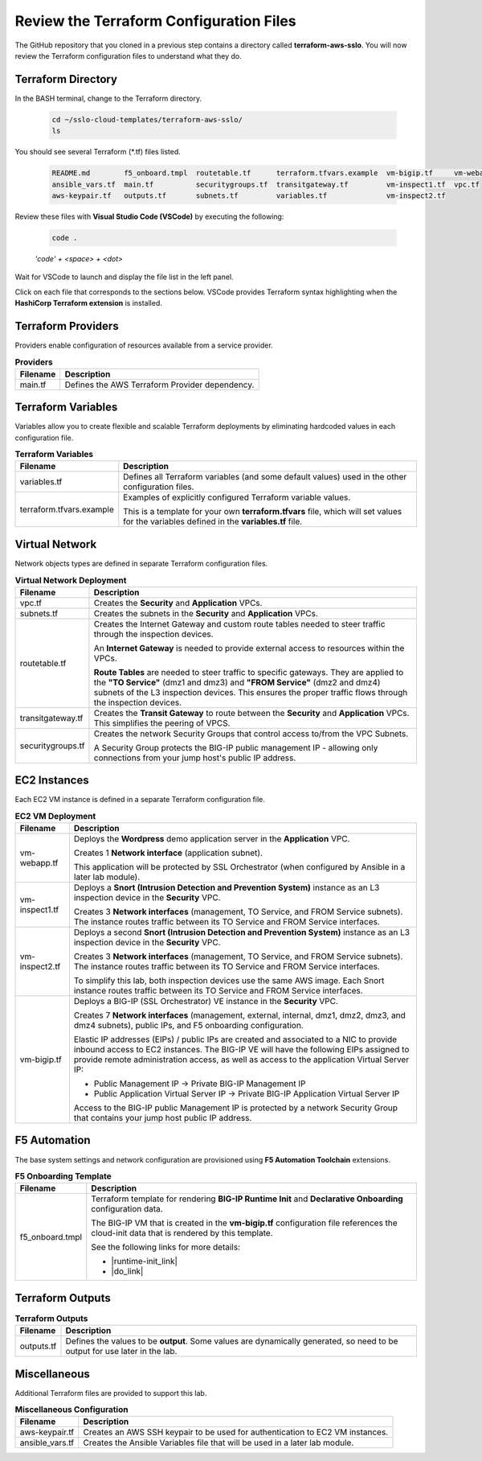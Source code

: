 Review the Terraform Configuration Files
================================================================================

The GitHub repository that you cloned in a previous step contains a directory called **terraform-aws-sslo**. You will now review the Terraform configuration files to understand what they do.


Terraform Directory
--------------------------------------------------------------------------------
In the BASH terminal, change to the Terraform directory.

   .. code-block:: bash

      cd ~/sslo-cloud-templates/terraform-aws-sslo/
      ls

You should see several Terraform (\*.tf) files listed.

   .. code-block:: bash

      README.md        f5_onboard.tmpl  routetable.tf      terraform.tfvars.example  vm-bigip.tf     vm-webapp.tf
      ansible_vars.tf  main.tf          securitygroups.tf  transitgateway.tf         vm-inspect1.tf  vpc.tf
      aws-keypair.tf   outputs.tf       subnets.tf         variables.tf              vm-inspect2.tf

Review these files with **Visual Studio Code (VSCode)** by executing the following:

   .. code-block:: bash

      code .

   *'code' + <space> + <dot>*

Wait for VSCode to launch and display the file list in the left panel.

Click on each file that corresponds to the sections below. VSCode provides Terraform syntax highlighting when the **HashiCorp Terraform extension** is installed.


Terraform Providers
--------------------------------------------------------------------------------

Providers enable configuration of resources available from a service provider.

.. list-table:: **Providers**
   :header-rows: 1
   :widths: auto

   * - Filename
     - Description
   * - main.tf
     - Defines the AWS Terraform Provider dependency.


Terraform Variables
--------------------------------------------------------------------------------

Variables allow you to create flexible and scalable Terraform deployments by eliminating hardcoded values in each configuration file.

.. list-table:: **Terraform Variables**
   :header-rows: 1
   :widths: auto

   * - Filename
     - Description
   * - variables.tf
     - Defines all Terraform variables (and some default values) used in the other configuration files.
   * - terraform.tfvars.example
     - Examples of explicitly configured Terraform variable values.

       This is a template for your own **terraform.tfvars** file, which will set values for the variables defined in the **variables.tf** file.


Virtual Network
--------------------------------------------------------------------------------

Network objects types are defined in separate Terraform configuration files.

.. list-table:: **Virtual Network Deployment**
   :header-rows: 1
   :widths: auto

   * - Filename
     - Description
   * - vpc.tf
     - Creates the **Security** and **Application** VPCs.
   * - subnets.tf
     - Creates the subnets in the **Security** and **Application** VPCs.
   * - routetable.tf
     - Creates the Internet Gateway and custom route tables needed to steer traffic through the inspection devices.

       An **Internet Gateway** is needed to provide external access to resources within the VPCs.

       **Route Tables** are needed to steer traffic to specific gateways. They are applied to the **"TO Service"** (dmz1 and dmz3) and **"FROM Service"** (dmz2 and dmz4) subnets of the L3 inspection devices. This ensures the proper traffic flows through the inspection devices.

   * - transitgateway.tf
     - Creates the **Transit Gateway** to route between the **Security** and **Application** VPCs. This simplifies the peering of VPCS.
   * - securitygroups.tf
     - Creates the network Security Groups that control access to/from the VPC Subnets.

       A Security Group protects the BIG-IP public management IP - allowing only connections from your jump host's public IP address.


EC2 Instances
--------------------------------------------------------------------------------

Each EC2 VM instance is defined in a separate Terraform configuration file.

.. list-table:: **EC2 VM Deployment**
   :header-rows: 1
   :widths: auto

   * - Filename
     - Description
   * - vm-webapp.tf
     - Deploys the **Wordpress** demo application server in the **Application** VPC.

       Creates 1 **Network interface** (application subnet).

       This application will be protected by SSL Orchestrator (when configured by Ansible in a later lab module).
   * - vm-inspect1.tf
     - Deploys a **Snort (Intrusion Detection and Prevention System)** instance as an L3 inspection device in the **Security** VPC.

       Creates 3 **Network interfaces**  (management, TO Service, and FROM Service subnets). The instance routes traffic between its TO Service and FROM Service interfaces.

   * - vm-inspect2.tf
     - Deploys a second **Snort (Intrusion Detection and Prevention System)** instance as an L3 inspection device in the **Security** VPC.

       Creates 3 **Network interfaces**  (management, TO Service, and FROM Service subnets). The instance routes traffic between its TO Service and FROM Service interfaces.

       To simplify this lab, both inspection devices use the same AWS image. Each Snort instance routes traffic between its TO Service and FROM Service interfaces.
   * - vm-bigip.tf
     - Deploys a BIG-IP (SSL Orchestrator) VE instance in the **Security** VPC.

       Creates 7 **Network interfaces** (management, external, internal, dmz1, dmz2, dmz3, and dmz4 subnets), public IPs, and F5 onboarding configuration.

       Elastic IP addresses (EIPs) / public IPs are created and associated to a NIC to provide inbound access to EC2 instances. The BIG-IP VE will have the following EIPs assigned to provide remote administration access, as well as access to the application Virtual Server IP:

       - Public Management IP -> Private BIG-IP Management IP
       - Public Application Virtual Server IP -> Private BIG-IP Application Virtual Server IP

       Access to the BIG-IP public Management IP is protected by a network Security Group that contains your jump host public IP address.


F5 Automation
--------------------------------------------------------------------------------

The base system settings and network configuration are provisioned using **F5 Automation Toolchain** extensions.

.. list-table:: **F5 Onboarding Template**
   :header-rows: 1
   :widths: auto

   * - Filename
     - Description
   * - f5_onboard.tmpl
     - Terraform template for rendering **BIG-IP Runtime Init** and **Declarative Onboarding** configuration data.

       The BIG-IP VM that is created in the **vm-bigip.tf** configuration file references the cloud-init data that is rendered by this template.

       See the following links for more details:

       - |runtime-init_link|
       - |do_link|


Terraform Outputs
--------------------------------------------------------------------------------

.. list-table:: **Terraform Outputs**
   :header-rows: 1
   :widths: auto

   * - Filename
     - Description
   * - outputs.tf
     - Defines the values to be **output**. Some values are dynamically generated, so need to be output for use later in the lab.


Miscellaneous
--------------------------------------------------------------------------------
Additional Terraform files are provided to support this lab.

.. list-table:: **Miscellaneous Configuration**
   :header-rows: 1
   :widths: auto

   * - Filename
     - Description
   * - aws-keypair.tf
     - Creates an AWS SSH keypair to be used for authentication to EC2 VM instances.
   * - ansible_vars.tf
     - Creates the Ansible Variables file that will be used in a later lab module.


.. |runtime-init_link| raw:: html

      <a href="https://github.com/F5Networks/f5-bigip-runtime-init" target="_blank"> f5-bigip-runtime-init </a>

.. |do_link| raw:: html

      <a href="https://clouddocs.f5.com/products/extensions/f5-declarative-onboarding/latest/" target="_blank"> f5-declarative-onboarding </a>
